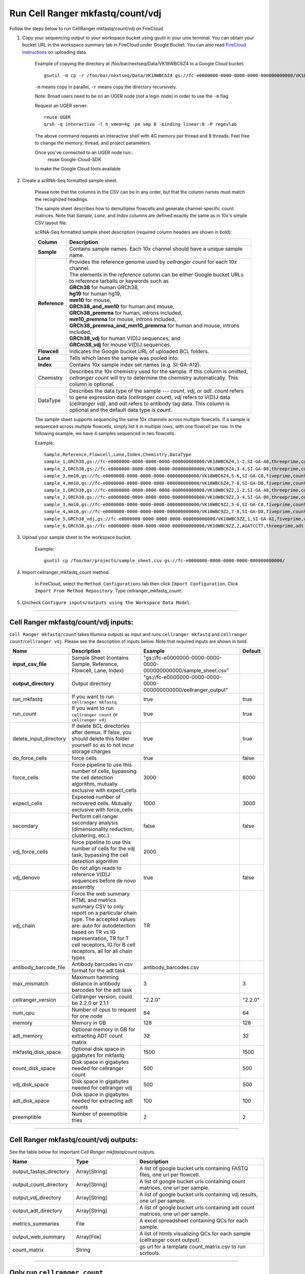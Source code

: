 Run Cell Ranger mkfastq/count/vdj
---------------------------------

Follow the steps below to run CellRanger mkfastq/count/vdj on FireCloud.

#. Copy your sequencing output to your workspace bucket using gsutil in your unix terminal. You can obtain your bucket URL in the workspace summary tab in FireCloud under Google Bucket. You can also read `FireCloud instructions`_ on uploading data.
	
	Example of copying the directory at /foo/bar/nextseq/Data/VK18WBC6Z4 to a Google Cloud bucket::

		gsutil -m cp -r /foo/bar/nextseq/Data/VK18WBC6Z4 gs://fc-e0000000-0000-0000-0000-000000000000/VK18WBC6Z4
	
	``-m`` means copy in parallel, ``-r`` means copy the directory recursively.
	
	Note: Broad users need to be on an UGER node (not a login node) in order to use the ``-m`` flag

	Request an UGER server::

		reuse UGER
		qrsh -q interactive -l h_vmem=4g -pe smp 8 -binding linear:8 -P regevlab

	The above command requests an interactive shell with 4G memory per thread and 8 threads. Feel free to change the memory, thread, and project parameters.

	Once you've connected to an UGER node run::
		reuse Google-Cloud-SDK

	to make the Google Cloud tools available


#. Create a scRNA-Seq formatted sample sheet. 

	Please note that the columns in the CSV can be in any order, but that the column names must match the recognized headings.

	The sample sheet describes how to demultiplex flowcells and generate channel-specific count matrices. Note that *Sample*, *Lane*, and *Index* columns are defined exactly the same as in 10x's simple CSV layout file.

	scRNA-Seq formatted sample sheet description (required column headers are shown in bold):

	.. list-table::
		:widths: 5 30
		:header-rows: 1

		* - Column
		  - Description
		* - **Sample**
		  - Contains sample names. Each 10x channel should have a unique sample name.
		* - **Reference**
		  - 
			| Provides the reference genome used by *cellranger count* for each 10x channel. 
			| The elements in the *reference* column can be either Google bucket URLs to reference tarballs or keywords such as
			| **GRCh38** for human GRCh38,
			| **hg19** for human hg19,
			| **mm10** for mouse, 
			| **GRCh38_and_mm10** for human and mouse,
			| **GRCh38_premrna** for human, introns included,
			| **mm10_premrna** for mouse, introns included, 
			| **GRCh38_premrna_and_mm10_premrna** for human and mouse, introns included,
			| **GRCh38_vdj** for human V(D)J sequences, and
			| **GRCm38_vdj** for mouse V(D)J sequences.
		* - **Flowcell**
		  - Indicates the Google bucket URL of uploaded BCL folders.
		* - **Lane**
		  - Tells which lanes the sample was pooled into.
		* - **Index**
		  - Contains 10x sample index set names (e.g. SI-GA-A12).
		* - Chemistry
		  - Describes the 10x chemistry used for the sample. If this column is omitted, *cellranger count* will try to determine the chemistry automatically. This column is optional.
		* - DataType
		  - Describes the data type of the sample --- *count*, *vdj*, or *adt*. *count* refers to gene expression data (*cellranger count*), *vdj* refers to V(D)J data (*cellranger vdj*), and *adt* refers to antibody tag data. This column is optional and the default data type is *count*.   

	The sample sheet supports sequencing the same 10x channels across multiple flowcells. If a sample is sequenced across multiple flowcells, simply list it in multiple rows, with one flowcell per row. In the following example, we have 4 samples sequenced in two flowcells.

	Example::

		Sample,Reference,Flowcell,Lane,Index,Chemistry,DataType
		sample_1,GRCh38,gs://fc-e0000000-0000-0000-0000-000000000000/VK18WBC6Z4,1-2,SI-GA-A8,threeprime,count
		sample_2,GRCh38,gs://fc-e0000000-0000-0000-0000-000000000000/VK18WBC6Z4,3-4,SI-GA-B8,threeprime,count
		sample_3,mm10,gs://fc-e0000000-0000-0000-0000-000000000000/VK18WBC6Z4,5-6,SI-GA-C8,fiveprime,count
		sample_4,mm10,gs://fc-e0000000-0000-0000-0000-000000000000/VK18WBC6Z4,7-8,SI-GA-D8,fiveprime,count
		sample_1,GRCh38,gs://fc-e0000000-0000-0000-0000-000000000000/VK10WBC9Z2,1-2,SI-GA-A8,threeprime,count
		sample_2,GRCh38,gs://fc-e0000000-0000-0000-0000-000000000000/VK10WBC9Z2,3-4,SI-GA-B8,threeprime,count
		sample_3,mm10,gs://fc-e0000000-0000-0000-0000-000000000000/VK10WBC9Z2,5-6,SI-GA-C8,fiveprime,count
		sample_4,mm10,gs://fc-e0000000-0000-0000-0000-000000000000/VK10WBC9Z2,7-8,SI-GA-D8,fiveprime,count
		sample_5,GRCh38_vdj,gs://fc-e0000000-0000-0000-0000-000000000000/VK10WBC9ZZ,1,SI-GA-A1,fiveprime,vdj
		sample_6,GRCh38,gs://fc-e0000000-0000-0000-0000-000000000000/VK10WBC9ZZ,2,AGATCCTT,threeprime,adt


#. Upload your sample sheet to the workspace bucket.

	Example::

		gsutil cp /foo/bar/projects/sample_sheet.csv gs://fc-e0000000-0000-0000-0000-000000000000/


#. Import cellranger_mkfastq_count method.

	In FireCloud, select the ``Method Configurations`` tab then click ``Import Configuration``. Click ``Import From Method Repository``. Type cellranger_mkfastq_count.

#. Uncheck ``Configure inputs/outputs using the Workspace Data Model``.


---------------------------------

Cell Ranger mkfastq/count/vdj inputs:
^^^^^^^^^^^^^^^^^^^^^^^^^^^^^^^^^^^^^

``Cell Ranger mkfastq/count`` takes Illumina outputs as input and runs ``cellranger mkfastq`` and ``cellranger count``/``cellranger vdj``. Please see the description of inputs below. Note that required inputs are shown in bold.

.. list-table::
	:widths: 5 30 30 5
	:header-rows: 1

	* - Name
	  - Description
	  - Example
	  - Default
	* - **input_csv_file**
	  - Sample Sheet (contains Sample, Reference, Flowcell, Lane, Index)
	  - "gs://fc-e0000000-0000-0000-0000-000000000000/sample_sheet.csv"
	  - 
	* - **output_directory**
	  - Output directory
	  - "gs://fc-e0000000-0000-0000-0000-000000000000/cellranger_output"
	  -
	* - run_mkfastq
	  - If you want to run ``cellranger mkfastq``
	  - true
	  - true
	* - run_count
	  - If you want to run ``cellranger count`` or ``cellranger vdj``
	  - true
	  - true
	* - delete_input_directory
	  - If delete BCL directories after demux. If false, you should delete this folder yourself so as to not incur storage charges 
	  - true
	  - true
	* - do_force_cells
	  - force cells
	  - true
	  - false
	* - force_cells
	  - Force pipeline to use this number of cells, bypassing the cell detection algorithm, mutually exclusive with expect_cells
	  - 3000
	  - 6000
	* - expect_cells
	  - Expected number of recovered cells. Mutually exclusive with force_cells
	  - 1000
	  - 3000
	* - secondary
	  - Perform cell ranger secondary analysis (dimensionality reduction, clustering, etc.)
	  - false
	  - false
	* - vdj_force_cells
	  - force pipeline to use this number of cells for the vdj task, bypassing the cell detection algorithm
	  - 2000
	  -
	* - vdj_denovo
	  - Do not align reads to reference V(D)J sequences before de novo assembly
	  - true
	  - false
	* - vdj_chain
	  - Force the web summary HTML and metrics summary CSV to only report on a particular chain type. The accepted values are: auto for autodetection based on TR vs IG representation, TR for T cell receptors, IG for B cell receptors, all for all chain types
	  - TR
	  - 
	* - antibody_barcode_file
	  - Antibody barcodes in csv format for the adt task
	  - antibody_barcodes.csv
	  -
	* - max_mismatch
	  - Maximum hamming distance in antibody barcodes for the adt task
	  - 3
	  - 3
	* - cellranger_version
	  - Cellranger version, could be 2.2.0 or 2.1.1
	  - "2.2.0"
	  - "2.2.0"
	* - num_cpu
	  - Number of cpus to request for one node
	  - 64
	  - 64
	* - memory
	  - Memory in GB
	  - 128
	  - 128
	* - adt_memory
	  - Optional memory in GB for extracting ADT count matrix
	  - 32
	  - 32
	* - mkfastq_disk_space
	  - Optional disk space in gigabytes for mkfastq
	  - 1500
	  - 1500
	* - count_disk_space
	  - Disk space in gigabytes needed for cellranger count
	  - 500
	  - 500
	* - vdj_disk_space
	  - Disk space in gigabytes needed for cellranger vdj
	  - 500
	  - 500
	* - adt_disk_space
	  - Disk space in gigabytes needed for extracting adt counts
	  - 100
	  - 100
	* - preemptible
	  - Number of preemptible tries
	  - 2
	  - 2

---------------------------------

Cell Ranger mkfastq/count/vdj outputs:
^^^^^^^^^^^^^^^^^^^^^^^^^^^^^^^^^^^^^^

See the table below for important *Cell Ranger mkfastq/count* outputs.


.. list-table::
	:widths: 5 5 10
	:header-rows: 1

	* - Name
	  - Type
	  - Description
	* - output_fastqs_directory
	  - Array[String]
	  - A list of google bucket urls containing FASTQ files, one url per flowcell.
	* - output_count_directory
	  - Array[String]
	  - A list of google bucket urls containing count matrices, one url per sample.
	* - output_vdj_directory
	  - Array[String]
	  - A list of google bucket urls containing vdj results, one url per sample.
	* - output_adt_directory
	  - Array[String]
	  - A list of google bucket urls containing adt count matrices, one url per sample.	  
	* - metrics_summaries
	  - File
	  - A excel spreadsheet containing QCs for each sample.
	* - output_web_summary
	  - Array[File]
	  - A list of htmls visualizing QCs for each sample (cellranger count output).
	* - count_matrix
	  - String
	  - gs url for a template count_matrix.csv to run scrtools.

---------------------------------

Only run ``cellranger count``
^^^^^^^^^^^^^^^^^^^^^^^^^^^^^

Sometimes, people might want to perform demultiplexing locally and only run ``cellranger count`` on the cloud. This section describes how to only run ``cellranger count``  via ``cellranger_mkfastq_count``.

#. Copy your FASTQ files to the workspace using gsutil in your unix terminal. 

	You should upload folders of FASTQS. Each folder should contain all FASTQ files for one sample.

	Example::

		gsutil -m cp -r /foo/bar/fastq_path/K18WBC6Z4 gs://fc-e0000000-0000-0000-0000-000000000000/K18WBC6Z4_fastq

	``-m`` means copy in parallel, ``-r`` means copy the directory recursively.
	
	Note: Broad users need to be on an UGER node (not a login node) in order to use the ``-m`` flag
	
	You can also read `FireCloud instructions`_ on uploading data.

#. Create scRNA-Seq formatted sample sheet for cell ranger count only (required column headers are shown in bold):

	.. list-table::
		:widths: 5 30
		:header-rows: 1

		* - Column
		  - Description
		* - **Sample**
		  - Contains sample names. Each 10x channel should have a unique sample name.
		* - **Reference**
		  - 
			| Provides the reference genome used by *cellranger count*.
			| The elements in the *reference* column can be either Google bucket URLs to reference tarballs or keywords such as
			| **GRCh38** for human GRCh38,
			| **hg19** for human hg19,
			| **mm10** for mouse, 
			| **GRCh38_and_mm10** for human and mouse,
			| **GRCh38_premrna** for human, introns included,
			| **mm10_premrna** for mouse, introns included,
			| **GRCh38_premrna_and_mm10_premrna** for human and mouse, introns included,
			| **GRCh38_vdj** for human V(D)J sequences, and
			| **GRCm38_vdj** for mouse V(D)J sequences.
		* - **Flowcell**
		  - Indicates the Google bucket URL of the uploaded FASTQ folders. The full path to the FASTQ files is FlowCell/Sample
		* - Chemistry
		  - Describe the 10x chemistry used for the sample. This column is optional. If this column is omitted, *cellranger count* will try to determine the chemistry automatically.
		* - DataType
		  - Describes the data type of the sample --- *count*, *vdj*, or *adt*. *count* refers to gene expression data (*cellranger count*), *vdj* refers to V(D)J data (*cellranger vdj*), and *adt* refers to antibody tag data. This column is optional and the default data type is *count*.

	In the following example sample_1 is sequenced on 2 flowcells. The FASTQ files for flowcell_1 are located at gs://fc-e0000000-0000-0000-0000-000000000000/flowcell_1/sample_1 while the FASTQ files for flowcell_2 are located at gs://fc-e0000000-0000-0000-0000-000000000000/flowcell_2_sample1::

		Sample,Reference,Flowcell
		sample_1,GRCh38,gs://fc-e0000000-0000-0000-0000-000000000000/flowcell_1
		sample_1,GRCh38,gs://fc-e0000000-0000-0000-0000-000000000000/flowcell_2

#. Set optional input ``run_mkfastq`` to ``false``.

---------------------------------

Run CITE-Seq/Cell-hashing/Nuclei-hashing
^^^^^^^^^^^^^^^^^^^^^^^^^^^^^^^^^^^^^^^^

This WDL could extract ADT counts from *CITE-Seq/Cell-hashing/Nuclei-hashing* assays. Please follow the instructions below.

#. Add both RNA assay and ADT assay information into the sample sheet.

	See below for an example::

		Sample,Reference,Flowcell,Lane,Index,Chemistry,DataType
		sample_1_rna,GRCh38,gs://fc-e0000000-0000-0000-0000-000000000000/VK18WBC6Z4,1-2,SI-GA-A8,threeprime,count
		sample_1_adt,GRCh38,gs://fc-e0000000-0000-0000-0000-000000000000/VK18WBC6Z4,1-2,ATTACTCG,threeprime,adt

	The second line in the above sheet describes the ADT part. The only difference between ADT and RNA parts is the *Index*. For the ADT part, the index is the Illumina index primer sequence (e.g. ATTACTCG).

#. Prepare an antibody barcode file and upload to the Google bucket.

	Prepare a CSV file with the following format: antibody_barcode,name.
	See below for an example::

		TTCCTGCCATTACTA,sample_1
		CCGTACCTCATTGTT,sample_2
		GGTAGATGTCCTCAG,sample_3
		TGGTGTCATTCTTGA,sample_4

	The above file describes a cell-hashing application with 4 samples.

#. Fill in the ADT-specific parameters:

	.. list-table::
		:widths: 5 30 30 5
		:header-rows: 1

		* - Name
		  - Description
		  - Example
		  - Default
		* - **antibody_barcode_file**
		  - Antibody barcode file in CSV format
		  - "gs://fc-e0000000-0000-0000-0000-000000000000/antibody_barcode_file.csv"
		  -
		* - max_mismatch
		  - Maximum hamming distance in matching antibody barcodes
		  - 3
		  - 3
		* - adt_memory
		  - Optional memory in GB for extracting ADT count matrix
		  - 32
		  - 32
		* - adt_disk_space
		  - Optional disk space needed for extracting ADT count matrix
		  - 100
		  - 100


Extracted ADT output
++++++++++++++++++++

For each ADT sample, a folder with the sample ID is generated under ``cellranger_output_directory``. In the folder, two files --- ``sample_id.csv`` and ``sample_id.stat.csv`` are generated.

``sample_id.csv`` has the following format. The first line describes the column names: ``Antibody,cell_barcode_1,cell_barcode_2,...,cell_barcode_n``. The following lines describe UMI counts for each antibody barcode, with the following format: ``name,umi_count_1,umi_count_2,...,umi_count_n``.

``sample_id.stat.csv`` has the following format. The first line describes the column names: ``Barcode,Total_reads,Total_umis``. The following lines describe all cellular barcodes with at least UMI count, with the following format: ``cell_barcode,number_of_reads,number_of_umis``.


.. _FireCloud instructions: https://software.broadinstitute.org/firecloud/documentation/article?id=10574

